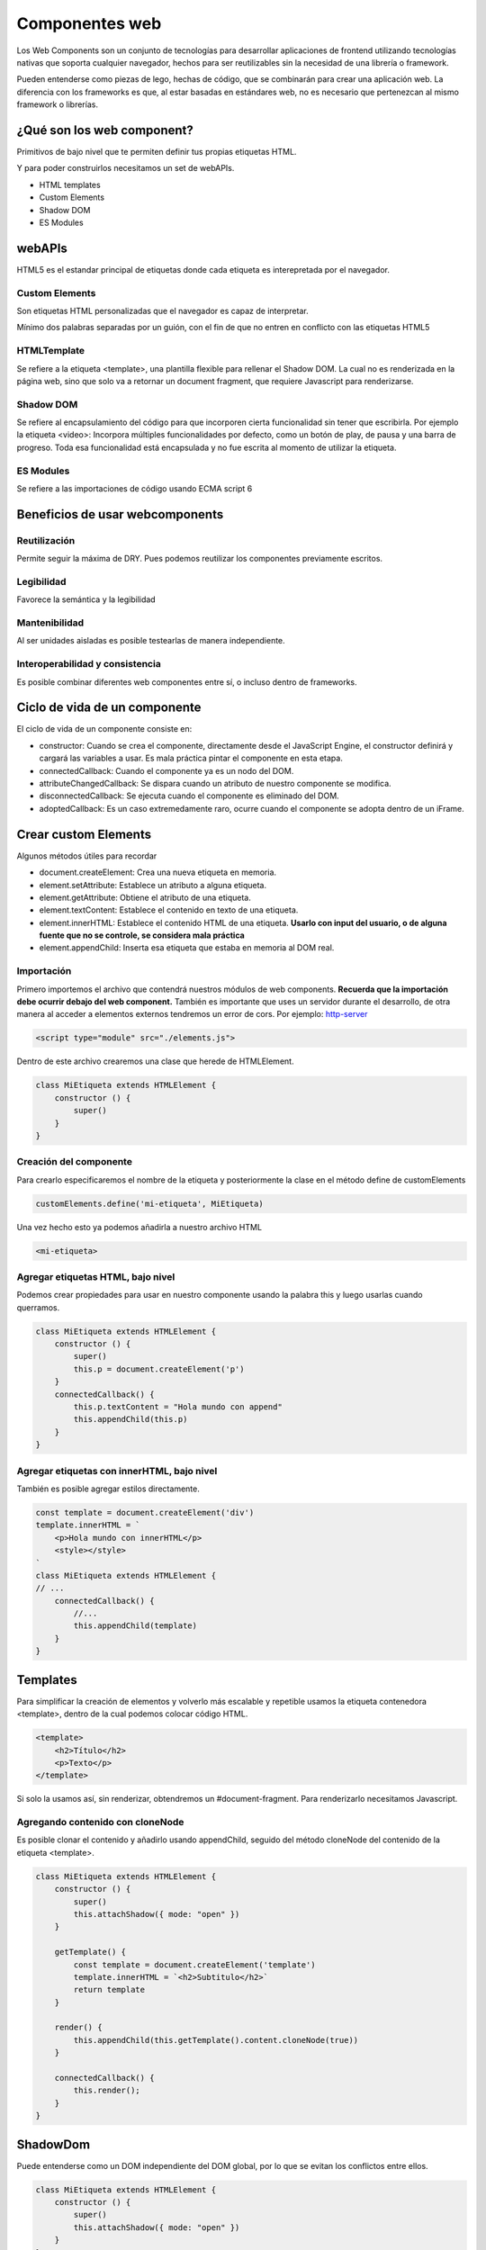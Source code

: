 ===============
Componentes web
===============

Los Web Components son un conjunto de tecnologías para desarrollar aplicaciones de frontend utilizando tecnologías nativas que soporta cualquier navegador, hechos para ser reutilizables sin la necesidad de una librería o framework.

Pueden entenderse como piezas de lego, hechas de código, que se combinarán para crear una aplicación web. La diferencia con los frameworks es que, al estar basadas en estándares web, no es necesario que pertenezcan al mismo framework o librerías.

¿Qué son los web component?
===========================

Primitivos de bajo nivel que te permiten definir tus propias etiquetas HTML.

Y para poder construirlos necesitamos un set de webAPIs.

* HTML templates
* Custom Elements
* Shadow DOM
* ES Modules

webAPIs
=======

HTML5 es el estandar principal de etiquetas donde cada etiqueta es interepretada por el navegador.

Custom Elements
---------------

Son etiquetas HTML personalizadas que el navegador es capaz de interpretar.

Mínimo dos palabras separadas por un guión, con el fin de que no entren en conflicto con las etiquetas HTML5

HTMLTemplate 
------------

Se refiere a la etiqueta <template>, una plantilla flexible para rellenar el Shadow DOM. La cual no es renderizada en la página web, sino que solo va a retornar un document fragment, que requiere Javascript para renderizarse.

Shadow DOM
----------

Se refiere al encapsulamiento del código para que incorporen cierta funcionalidad sin tener que escribirla. Por ejemplo la etiqueta <video>: Incorpora múltiples funcionalidades por defecto, como un botón de play, de pausa y una barra de progreso. Toda esa funcionalidad está encapsulada y no fue escrita al momento de utilizar la etiqueta.

ES Modules
----------

Se refiere a las importaciones de código usando ECMA script 6

Beneficios de usar webcomponents
================================

Reutilización
-------------

Permite seguir la máxima de DRY. Pues podemos reutilizar los componentes previamente escritos.

Legibilidad
-----------

Favorece la semántica y la legibilidad

Mantenibilidad
--------------

Al ser unidades aisladas es posible testearlas de manera independiente.

Interoperabilidad y consistencia 
--------------------------------

Es posible combinar diferentes web componentes entre sí, o incluso dentro de frameworks.

Ciclo de vida de un componente
==============================

El ciclo de vida de un componente consiste en:

* constructor: Cuando se crea el componente,  directamente desde el JavaScript Engine, el constructor definirá y cargará las variables a usar. Es mala práctica pintar el componente en esta etapa.
* connectedCallback: Cuando el componente ya es un nodo del DOM.
* attributeChangedCallback: Se dispara cuando un atributo de nuestro componente se modifica.
* disconnectedCallback: Se ejecuta cuando el componente es eliminado del DOM.
* adoptedCallback: Es un caso extremedamente raro, ocurre cuando el componente se adopta dentro de un iFrame.


Crear custom Elements
=====================

Algunos métodos útiles para recordar

* document.createElement: Crea una nueva etiqueta en memoria.
* element.setAttribute: Establece un atributo a alguna etiqueta.
* element.getAttribute: Obtiene el atributo de una etiqueta.
* element.textContent: Establece el contenido en texto de una etiqueta.
* element.innerHTML: Establece el contenido HTML de una etiqueta. **Usarlo con input del usuario, o de alguna fuente que no se controle, se considera mala práctica**
* element.appendChild: Inserta esa etiqueta que estaba en memoria al DOM real.

Importación
-----------

Primero importemos el archivo que contendrá nuestros módulos de web components. **Recuerda que la importación debe ocurrir debajo del web component.** También es importante que uses un servidor durante el desarrollo, de otra manera al acceder a elementos externos tendremos un error de cors. Por ejemplo: `http-server <https://www.npmjs.com/package/http-server>`_  

.. code-block:: html

    <script type="module" src="./elements.js">

Dentro de este archivo crearemos una clase que herede de HTMLElement.

.. code-block:: javascript

    class MiEtiqueta extends HTMLElement {
        constructor () {
            super()
        }
    }

Creación del componente
-----------------------

Para crearlo especificaremos el nombre de la etiqueta y posteriormente la clase en el método define de customElements

.. code-block:: javascript

    customElements.define('mi-etiqueta', MiEtiqueta)

Una vez hecho esto ya podemos añadirla a nuestro archivo HTML

.. code-block:: html

    <mi-etiqueta>

Agregar etiquetas HTML, bajo nivel
----------------------------------

Podemos crear propiedades para usar en nuestro componente usando la palabra this y luego usarlas cuando querramos.

.. code-block:: javascript

    class MiEtiqueta extends HTMLElement {
        constructor () {
            super()
            this.p = document.createElement('p')
        }
        connectedCallback() {
            this.p.textContent = "Hola mundo con append"
            this.appendChild(this.p)
        }
    }

Agregar etiquetas con innerHTML, bajo nivel
-------------------------------------------

También es posible agregar estilos directamente.

.. code-block:: javascript

    const template = document.createElement('div')
    template.innerHTML = `
        <p>Hola mundo con innerHTML</p>
        <style></style>
    `
    class MiEtiqueta extends HTMLElement {
    // ...
        connectedCallback() {
            //...
            this.appendChild(template)
        }
    }

Templates
=========

Para simplificar la creación de elementos y volverlo más escalable y repetible usamos la etiqueta contenedora <template>, dentro de la cual podemos colocar código HTML.

.. code-block:: html

    <template>
        <h2>Título</h2>
        <p>Texto</p>
    </template>

Si solo la usamos así, sin renderizar, obtendremos un #document-fragment. Para renderizarlo necesitamos Javascript.

Agregando contenido con cloneNode
---------------------------------

Es posible clonar el contenido y añadirlo usando appendChild, seguido del método cloneNode del contenido de la etiqueta <template>.

.. code-block:: javascript

    class MiEtiqueta extends HTMLElement {
        constructor () {
            super()
            this.attachShadow({ mode: "open" })
        }

        getTemplate() {
            const template = document.createElement('template')
            template.innerHTML = `<h2>Subtitulo</h2>`
            return template
        }

        render() {
            this.appendChild(this.getTemplate().content.cloneNode(true))
        }

        connectedCallback() {
            this.render();
        }
    }


ShadowDom
=========

Puede entenderse como un DOM independiente del DOM global, por lo que se evitan los conflictos entre ellos.

.. code-block:: javascript

    class MiEtiqueta extends HTMLElement {
        constructor () {
            super()
            this.attachShadow({ mode: "open" })
        }
    }

Esto retornará un #shadow-root (open) dentro del código HTML, creará una capa extra, por lo que para acceder a este shadowRoot necesitamos acceder directamente a la propiedad del mismo nombre de nuestro componente.

Al usar un shadowDOM se crea un DOM independiente, por lo que cualquier cambio al DOM principal quedará anulado y evitaremos errores por conflictos en estilos y otros problemas similares.

Y, cualquier referencia al anterior deberá hacerse por medio del objeto **shadowRoot** en lugar de **document**.

.. code-block:: javascript

    this.appendChild(...) //Ya no hace nada
    this.shadowRoot.appendChild(...) // Esto sí


Content Slot
============

Es una etiqueta que nos permite darle interactividad al componente, para pasarle información de manera dinámica.

.. code-block:: html

    <my-etiqueta>Contenido a pasar</my-etiqueta>

Para usarlo pasamos la etiqueta <slot> al contenido de nuestro template en el shadowRoot.

.. code-block:: javascript

    template.innerHTML(`
        <h2>
            <slot></slot>
        </h2>
    `)
    
Multi content slots
===================

Para agregar múltiples slots podemos asignarles un nombre 

.. code-block:: javascript

    // código javascript
    <h2><slot name="newTitle"></slot></h2>
    <p><slot name="content"></slot></p>

Y ahora en nuestro HTML hacemos referencia a esos nombres

.. code-block:: html

    <!-- Código HTML-->
    <mi-etiqueta>
        <span slot="newTitle">Titulo</span>
        <span slot="content">Contenido</span>
    </mi-etiqueta>


Atributos a las etiquetas
=========================

Es posible usar los atributos en nuestras etiquetas personalizadas y acceder a ellas con Javascript. Es un concepto parecido a los props.

.. code-block:: javascript

    class MiEtiqueta extends HTMLElement {
        constructor() {
            // ...
            this.newTitle = this.getAttribute("newTitle")
            this.content = this.getAttribute("content")
            this.img = this.getAttribute("img")
        }
        getTemplate(){
            const template = document.createElement("template")
            template.innerHTML = `
                <section>
                    <h2>${this.newTitle}</h2>
                    <p>${this.content}</p>
                    <img src=${this.img}/>
                </section>
            `
            return template
        }
    }

En el código HTML le pasamos esos atributos a la etiqueta personalizada.

.. code-block:: html

    <mi-elmento newTitle="titulo" content="contenido" img="https://example.org/example.jpg"></mi-elemento>


attributeChangedCallback
========================

Para vigilar cuando cambien los atributos necesitamos crear un observador llamado *observedAttributes*, que retorne la lista de atributos a observar, el resto de atributos se ignorarán. **Recuerda observarlos en minúsculas, recuerda que los atributos que recibe el componente HTML se pasan a minúsculas.**

.. code-block:: javascript

    class MiEtiqueta extends HTMLElement {
        // ...
        static get observedAttributes() {
            return ['newtitle', 'content', 'img']
        }
    }

Ahora ya podemos reemplazar el método *attributeChangedCallback*. Recibe tres parámetros:

* valor actual
* valor antiguo
* nuevo valor

.. code-block:: javascript

    class MiEtiqueta extends HTMLElement {
        // ...
        static get observedAttributes() {
            return ['newtitle', 'content', 'img']
        }
        attributeChangedCallback(attribute, currentValue, newValue) {
            this[attr] = newValue
            // ...
        }
    }

Es importante **No usar atributos que ya forman parte de HTML (como title) o se generará un error Maximum call stack size exceeded.** 

connectedCallback
=================

Ocurre cuando el elemento se agrega al DOM. 

.. code-block:: javascript

    class MiEtiqueta extends HTMLElement {
        // ...
        connectedCallback() {
            console.log("El componente se carga en el DOM")
        }
    }

disconnectedCallback
====================

Es el último paso del ciclo de vida de un componente. **Es importante desvincular *eventListeners* antes de que un componente se desmonte** del DOM.

.. code-block:: javascript

    class MiEtiqueta extends HTMLElement {
        // ...
        disconnectedCallback() {
            console.log("El componente se separa del DOM")
        }
    }

:host
=====

Es una pseudoclase que sirve para darle estilos al componente web. Adentro de host colocamos todos los estilos querramos. Sirve como el :root de un componente. La pseudoclase requiere **de manera forzosa** la presencia del shadowRoot.


.. code-block:: javascript

    constructor() {
        // ...
        this.attachShadow({ mode: "open" })
    }

    getTemplate() {
        return `
        
            ${this.getStyles()}
        `
    }

    getStyles() {
        return `
            <style>
                :host {
                    width: 100%;
                }
            </style>
        `
    
    }

    render() {
        this.shadowRoot.appendChild(this.getTemplate().content.cloneNode(true))
    }

Clases en :host
---------------

Podemos pasarle clases a nuestro web component

.. code-block:: html

    <mi-etiqueta class="blue"></mi-etiqueta>

Para posteriormente verificar si le fue pasada  y personalizar el estilo de manera condicional

.. code-block:: javascript

    :host(.blue) {
        background: blue;
    }

Atributos en :host
------------------

Si queremos usar atributos 

.. code-block:: html

    <mi-etiqueta green></mi-etiqueta>

Para posteriormente verificar si le fue pasada  y personalizar el estilo de manera condicional

.. code-block:: javascript

    :host([green]) {
        background: green;
    }

Contexto en :host
-----------------

Este contexto se refiere al padre del web component.

.. code-block:: html

    <article class="card">
        <mi-etiqueta>
    </article>


.. code-block:: javascript

    :host-context(article.card) {
        display: flex;
    }


Es decir, los estilos se aplicarán a cualquier componente que se encuentre dentro de una etiqueta article con una clase card.
Verifica si tu navegador es compatible primero ya que **no todos los navegadores dan soporte para :host-context**. A la última fecha de revisión de este apunte, ni Firefox ni Safari ofrecen compatibilidad para esta función.

Custom properties
-----------------

Es posible generar variables dentro de :host para evitar repetir valores, estas variables se comportarán similar a :root en CSS.

.. code-block:: javascript

    getStyles {
        return `
            <style>
                :host {
                    --primary-color: salmon;
                    --secondary-color: Seashell;
                }
                section {
                    background: var(--primary-color);
                }
                section div {
                    background: var(--secondary-color);
                }
            </style>
        `
    }

Para reescribir los estilos externamente basta con reescribir los estilos en CSS o la etiqueta style referenciando al nombre de la etiqueta, como si se tratara de cualquier otra.

.. code-block:: css

    mi-etiqueta {
        --primary-color: green;
        --secondary-color: black;    
    }


::slotted
=========

Pseudoelemento que sirve para poder agregar estilos específicos al contenido dinámico, es decir dentro de etiquetas slot, que provenga de fuera del componente y se vaya a inyectar en las etiquetas slot.

No puede usarse de forma dinámica solo con el shadow DOM.

.. code-block:: javascript

    getStyles {
        return `
            <style>
                ::slotted(span) {
                    font-size: 1.5rem;
                }
                ::slotted(.text) {
                    color:red;
                }
            </style>
        `
    }

Esto dotará de estilos a las clases anidadas en nuestro web component

.. code-block:: html

    <mi-etiqueta>
        <span>Texto grande</span>
        <span class="text">Texto rojo</span>
    </mi-etiqueta>


¿Dónde encontrar web components?
================================

El `Sitio web oficial de web components <https://www.webcomponents.org/>`_ ofrece múltiples web components escritos por la comunidad o incluso por empresas como Google.
